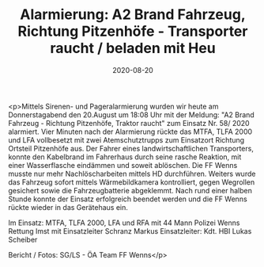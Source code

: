 #+TITLE: Alarmierung: A2 Brand Fahrzeug, Richtung Pitzenhöfe - Transporter raucht / beladen mit Heu
#+DATE: 2020-08-20
#+FACEBOOK_URL: https://facebook.com/ffwenns/posts/4303494039725688

<p>Mittels Sirenen- und Pageralarmierung wurden wir heute am Donnerstagabend den 20.August um 18:08 Uhr mit der Meldung: "A2 Brand Fahrzeug - Richtung Pitzenhöfe, Traktor raucht" zum Einsatz Nr. 58/ 2020 alarmiert. Vier Minuten nach der Alarmierung rückte das MTFA, TLFA 2000 und LFA vollbesetzt mit zwei Atemschutztrupps zum Einsatzort Richtung Ortsteil Pitzenhöfe aus. Der Fahrer eines landwirtschaftlichen Transporters, konnte den Kabelbrand im Fahrerhaus durch seine rasche Reaktion, mit einer Wasserflasche eindämmen und soweit ablöschen. Die FF Wenns musste nur mehr Nachlöscharbeiten mittels HD durchführen. Weiters wurde das Fahrzeug sofort mittels Wärmebildkamera kontrolliert, gegen Wegrollen gesichert sowie die Fahrzeugbatterie abgeklemmt. Nach rund einer halben Stunde konnte der Einsatz erfolgreich beendet werden und die FF Wenns rückte wieder in das Gerätehaus ein. 

Im Einsatz:
MTFA, TLFA 2000, LFA und RFA mit 44 Mann
Polizei Wenns
Rettung Imst mit Einsatzleiter Schranz Markus
Einsatzleiter: Kdt. HBI Lukas Scheiber

Bericht / Fotos: SG/LS - ÖA Team FF Wenns</p>
